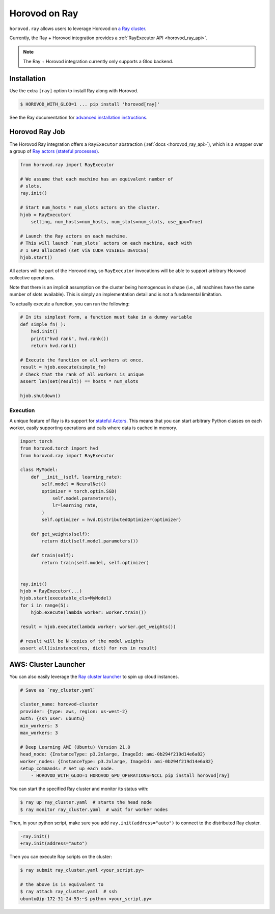 .. inclusion-marker-start-do-not-remove

Horovod on Ray
==============

``horovod.ray`` allows users to leverage Horovod on `a Ray cluster <https://docs.ray.io/en/latest/cluster/index.html>`_.

Currently, the Ray + Horovod integration provides a :ref:`RayExecutor API <horovod_ray_api>`.

.. note:: The Ray + Horovod integration currently only supports a Gloo backend.

Installation
------------

Use the extra ``[ray]`` option to install Ray along with Horovod.

.. code-block:: bash

    $ HOROVOD_WITH_GLOO=1 ... pip install 'horovod[ray]'

See the Ray documentation for `advanced installation instructions <https://docs.ray.io/en/latest/installation.html>`_.


Horovod Ray Job
---------------

The Horovod Ray integration offers a ``RayExecutor`` abstraction (:ref:`docs <horovod_ray_api>`),
which is a wrapper over a group of `Ray actors (stateful processes) <https://docs.ray.io/en/latest/walkthrough.html#remote-classes-actors>`_.

.. code-block:: python

    from horovod.ray import RayExecutor

    # We assume that each machine has an equivalent number of
    # slots.
    ray.init()

    # Start num_hosts * num_slots actors on the cluster.
    hjob = RayExecutor(
        setting, num_hosts=num_hosts, num_slots=num_slots, use_gpu=True)

    # Launch the Ray actors on each machine.
    # This will launch `num_slots` actors on each machine, each with
    # 1 GPU allocated (set via CUDA VISIBLE DEVICES)
    hjob.start()


All actors will be part of the Horovod ring, so ``RayExecutor`` invocations will be able to support arbitrary Horovod collective operations.

Note that there is an implicit assumption on the cluster being homogenous in shape (i.e., all machines have the same number of slots available). This is simply
an implementation detail and is not a fundamental limitation.

To actually execute a function, you can run the following:

.. code-block:: python

    # In its simplest form, a function must take in a dummy variable
    def simple_fn(_):
        hvd.init()
        print("hvd rank", hvd.rank())
        return hvd.rank()

    # Execute the function on all workers at once.
    result = hjob.execute(simple_fn)
    # Check that the rank of all workers is unique
    assert len(set(result)) == hosts * num_slots

    hjob.shutdown()


Execution
~~~~~~~~~

A unique feature of Ray is its support for `stateful Actors <https://docs.ray.io/en/latest/walkthrough.html#remote-classes-actors>`_. This means that you can start arbitrary Python classes on each worker, easily supporting operations and calls where data is cached in memory.

.. code-block:: python

    import torch
    from horovod.torch import hvd
    from horovod.ray import RayExecutor

    class MyModel:
        def __init__(self, learning_rate):
            self.model = NeuralNet()
            optimizer = torch.optim.SGD(
                self.model.parameters(),
                lr=learning_rate,
            )
            self.optimizer = hvd.DistributedOptimizer(optimizer)

        def get_weights(self):
            return dict(self.model.parameters())

        def train(self):
            return train(self.model, self.optimizer)


    ray.init()
    hjob = RayExecutor(...)
    hjob.start(executable_cls=MyModel)
    for i in range(5):
        hjob.execute(lambda worker: worker.train())

    result = hjob.execute(lambda worker: worker.get_weights())

    # result will be N copies of the model weights
    assert all(isinstance(res, dict) for res in result)


AWS: Cluster Launcher
---------------------

You can also easily leverage the `Ray cluster launcher <https://docs.ray.io/en/latest/cluster/launcher.html>`_ to spin up cloud instances.

.. code-block:: yaml

    # Save as `ray_cluster.yaml`

    cluster_name: horovod-cluster
    provider: {type: aws, region: us-west-2}
    auth: {ssh_user: ubuntu}
    min_workers: 3
    max_workers: 3

    # Deep Learning AMI (Ubuntu) Version 21.0
    head_node: {InstanceType: p3.2xlarge, ImageId: ami-0b294f219d14e6a82}
    worker_nodes: {InstanceType: p3.2xlarge, ImageId: ami-0b294f219d14e6a82}
    setup_commands: # Set up each node.
        - HOROVOD_WITH_GLOO=1 HOROVOD_GPU_OPERATIONS=NCCL pip install horovod[ray]

You can start the specified Ray cluster and monitor its status with:

.. code-block:: bash

    $ ray up ray_cluster.yaml  # starts the head node
    $ ray monitor ray_cluster.yaml  # wait for worker nodes

Then, in your python script, make sure you add ``ray.init(address="auto")`` to connect
to the distributed Ray cluster.

.. code-block:: diff

    -ray.init()
    +ray.init(address="auto")

Then you can execute Ray scripts on the cluster:

.. code-block:: bash

    $ ray submit ray_cluster.yaml <your_script.py>

    # the above is is equivalent to
    $ ray attach ray_cluster.yaml  # ssh
    ubuntu@ip-172-31-24-53:~$ python <your_script.py>

.. inclusion-marker-end-do-not-remove
